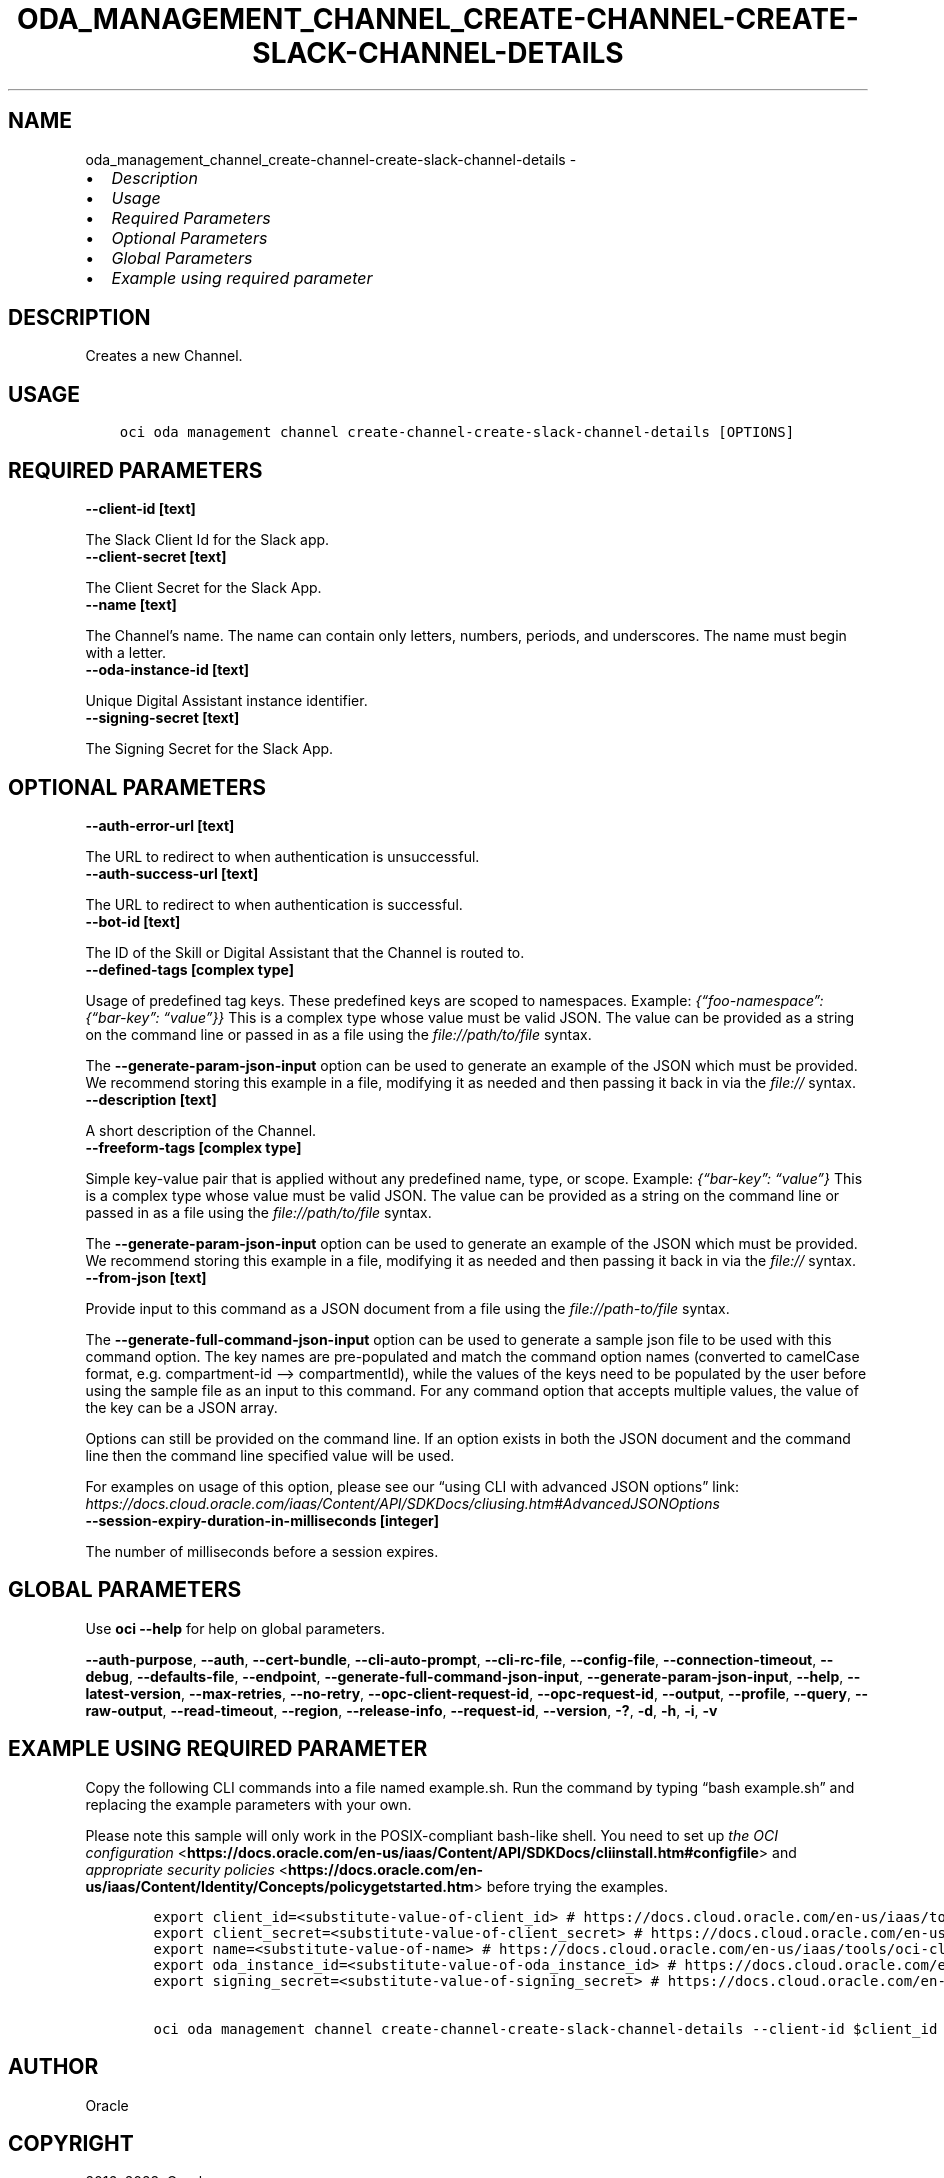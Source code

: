 .\" Man page generated from reStructuredText.
.
.TH "ODA_MANAGEMENT_CHANNEL_CREATE-CHANNEL-CREATE-SLACK-CHANNEL-DETAILS" "1" "Apr 17, 2023" "3.25.3" "OCI CLI Command Reference"
.SH NAME
oda_management_channel_create-channel-create-slack-channel-details \- 
.
.nr rst2man-indent-level 0
.
.de1 rstReportMargin
\\$1 \\n[an-margin]
level \\n[rst2man-indent-level]
level margin: \\n[rst2man-indent\\n[rst2man-indent-level]]
-
\\n[rst2man-indent0]
\\n[rst2man-indent1]
\\n[rst2man-indent2]
..
.de1 INDENT
.\" .rstReportMargin pre:
. RS \\$1
. nr rst2man-indent\\n[rst2man-indent-level] \\n[an-margin]
. nr rst2man-indent-level +1
.\" .rstReportMargin post:
..
.de UNINDENT
. RE
.\" indent \\n[an-margin]
.\" old: \\n[rst2man-indent\\n[rst2man-indent-level]]
.nr rst2man-indent-level -1
.\" new: \\n[rst2man-indent\\n[rst2man-indent-level]]
.in \\n[rst2man-indent\\n[rst2man-indent-level]]u
..
.INDENT 0.0
.IP \(bu 2
\fI\%Description\fP
.IP \(bu 2
\fI\%Usage\fP
.IP \(bu 2
\fI\%Required Parameters\fP
.IP \(bu 2
\fI\%Optional Parameters\fP
.IP \(bu 2
\fI\%Global Parameters\fP
.IP \(bu 2
\fI\%Example using required parameter\fP
.UNINDENT
.SH DESCRIPTION
.sp
Creates a new Channel.
.SH USAGE
.INDENT 0.0
.INDENT 3.5
.sp
.nf
.ft C
oci oda management channel create\-channel\-create\-slack\-channel\-details [OPTIONS]
.ft P
.fi
.UNINDENT
.UNINDENT
.SH REQUIRED PARAMETERS
.INDENT 0.0
.TP
.B \-\-client\-id [text]
.UNINDENT
.sp
The Slack Client Id for the Slack app.
.INDENT 0.0
.TP
.B \-\-client\-secret [text]
.UNINDENT
.sp
The Client Secret for the Slack App.
.INDENT 0.0
.TP
.B \-\-name [text]
.UNINDENT
.sp
The Channel’s name. The name can contain only letters, numbers, periods, and underscores. The name must begin with a letter.
.INDENT 0.0
.TP
.B \-\-oda\-instance\-id [text]
.UNINDENT
.sp
Unique Digital Assistant instance identifier.
.INDENT 0.0
.TP
.B \-\-signing\-secret [text]
.UNINDENT
.sp
The Signing Secret for the Slack App.
.SH OPTIONAL PARAMETERS
.INDENT 0.0
.TP
.B \-\-auth\-error\-url [text]
.UNINDENT
.sp
The URL to redirect to when authentication is unsuccessful.
.INDENT 0.0
.TP
.B \-\-auth\-success\-url [text]
.UNINDENT
.sp
The URL to redirect to when authentication is successful.
.INDENT 0.0
.TP
.B \-\-bot\-id [text]
.UNINDENT
.sp
The ID of the Skill or Digital Assistant that the Channel is routed to.
.INDENT 0.0
.TP
.B \-\-defined\-tags [complex type]
.UNINDENT
.sp
Usage of predefined tag keys. These predefined keys are scoped to namespaces. Example: \fI{“foo\-namespace”: {“bar\-key”: “value”}}\fP
This is a complex type whose value must be valid JSON. The value can be provided as a string on the command line or passed in as a file using
the \fI\%file://path/to/file\fP syntax.
.sp
The \fB\-\-generate\-param\-json\-input\fP option can be used to generate an example of the JSON which must be provided. We recommend storing this example
in a file, modifying it as needed and then passing it back in via the \fI\%file://\fP syntax.
.INDENT 0.0
.TP
.B \-\-description [text]
.UNINDENT
.sp
A short description of the Channel.
.INDENT 0.0
.TP
.B \-\-freeform\-tags [complex type]
.UNINDENT
.sp
Simple key\-value pair that is applied without any predefined name, type, or scope. Example: \fI{“bar\-key”: “value”}\fP
This is a complex type whose value must be valid JSON. The value can be provided as a string on the command line or passed in as a file using
the \fI\%file://path/to/file\fP syntax.
.sp
The \fB\-\-generate\-param\-json\-input\fP option can be used to generate an example of the JSON which must be provided. We recommend storing this example
in a file, modifying it as needed and then passing it back in via the \fI\%file://\fP syntax.
.INDENT 0.0
.TP
.B \-\-from\-json [text]
.UNINDENT
.sp
Provide input to this command as a JSON document from a file using the \fI\%file://path\-to/file\fP syntax.
.sp
The \fB\-\-generate\-full\-command\-json\-input\fP option can be used to generate a sample json file to be used with this command option. The key names are pre\-populated and match the command option names (converted to camelCase format, e.g. compartment\-id –> compartmentId), while the values of the keys need to be populated by the user before using the sample file as an input to this command. For any command option that accepts multiple values, the value of the key can be a JSON array.
.sp
Options can still be provided on the command line. If an option exists in both the JSON document and the command line then the command line specified value will be used.
.sp
For examples on usage of this option, please see our “using CLI with advanced JSON options” link: \fI\%https://docs.cloud.oracle.com/iaas/Content/API/SDKDocs/cliusing.htm#AdvancedJSONOptions\fP
.INDENT 0.0
.TP
.B \-\-session\-expiry\-duration\-in\-milliseconds [integer]
.UNINDENT
.sp
The number of milliseconds before a session expires.
.SH GLOBAL PARAMETERS
.sp
Use \fBoci \-\-help\fP for help on global parameters.
.sp
\fB\-\-auth\-purpose\fP, \fB\-\-auth\fP, \fB\-\-cert\-bundle\fP, \fB\-\-cli\-auto\-prompt\fP, \fB\-\-cli\-rc\-file\fP, \fB\-\-config\-file\fP, \fB\-\-connection\-timeout\fP, \fB\-\-debug\fP, \fB\-\-defaults\-file\fP, \fB\-\-endpoint\fP, \fB\-\-generate\-full\-command\-json\-input\fP, \fB\-\-generate\-param\-json\-input\fP, \fB\-\-help\fP, \fB\-\-latest\-version\fP, \fB\-\-max\-retries\fP, \fB\-\-no\-retry\fP, \fB\-\-opc\-client\-request\-id\fP, \fB\-\-opc\-request\-id\fP, \fB\-\-output\fP, \fB\-\-profile\fP, \fB\-\-query\fP, \fB\-\-raw\-output\fP, \fB\-\-read\-timeout\fP, \fB\-\-region\fP, \fB\-\-release\-info\fP, \fB\-\-request\-id\fP, \fB\-\-version\fP, \fB\-?\fP, \fB\-d\fP, \fB\-h\fP, \fB\-i\fP, \fB\-v\fP
.SH EXAMPLE USING REQUIRED PARAMETER
.sp
Copy the following CLI commands into a file named example.sh. Run the command by typing “bash example.sh” and replacing the example parameters with your own.
.sp
Please note this sample will only work in the POSIX\-compliant bash\-like shell. You need to set up \fI\%the OCI configuration\fP <\fBhttps://docs.oracle.com/en-us/iaas/Content/API/SDKDocs/cliinstall.htm#configfile\fP> and \fI\%appropriate security policies\fP <\fBhttps://docs.oracle.com/en-us/iaas/Content/Identity/Concepts/policygetstarted.htm\fP> before trying the examples.
.INDENT 0.0
.INDENT 3.5
.sp
.nf
.ft C
    export client_id=<substitute\-value\-of\-client_id> # https://docs.cloud.oracle.com/en\-us/iaas/tools/oci\-cli/latest/oci_cli_docs/cmdref/oda/management/channel/create\-channel\-create\-slack\-channel\-details.html#cmdoption\-client\-id
    export client_secret=<substitute\-value\-of\-client_secret> # https://docs.cloud.oracle.com/en\-us/iaas/tools/oci\-cli/latest/oci_cli_docs/cmdref/oda/management/channel/create\-channel\-create\-slack\-channel\-details.html#cmdoption\-client\-secret
    export name=<substitute\-value\-of\-name> # https://docs.cloud.oracle.com/en\-us/iaas/tools/oci\-cli/latest/oci_cli_docs/cmdref/oda/management/channel/create\-channel\-create\-slack\-channel\-details.html#cmdoption\-name
    export oda_instance_id=<substitute\-value\-of\-oda_instance_id> # https://docs.cloud.oracle.com/en\-us/iaas/tools/oci\-cli/latest/oci_cli_docs/cmdref/oda/management/channel/create\-channel\-create\-slack\-channel\-details.html#cmdoption\-oda\-instance\-id
    export signing_secret=<substitute\-value\-of\-signing_secret> # https://docs.cloud.oracle.com/en\-us/iaas/tools/oci\-cli/latest/oci_cli_docs/cmdref/oda/management/channel/create\-channel\-create\-slack\-channel\-details.html#cmdoption\-signing\-secret

    oci oda management channel create\-channel\-create\-slack\-channel\-details \-\-client\-id $client_id \-\-client\-secret $client_secret \-\-name $name \-\-oda\-instance\-id $oda_instance_id \-\-signing\-secret $signing_secret
.ft P
.fi
.UNINDENT
.UNINDENT
.SH AUTHOR
Oracle
.SH COPYRIGHT
2016, 2023, Oracle
.\" Generated by docutils manpage writer.
.
